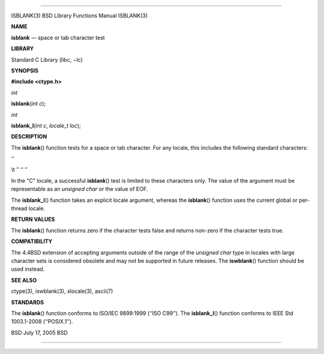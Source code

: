 --------------

ISBLANK(3) BSD Library Functions Manual ISBLANK(3)

**NAME**

**isblank** — space or tab character test

**LIBRARY**

Standard C Library (libc, −lc)

**SYNOPSIS**

**#include <ctype.h>**

*int*

**isblank**\ (*int c*);

*int*

**isblank_l**\ (*int c*, *locale_t loc*);

**DESCRIPTION**

The **isblank**\ () function tests for a space or tab character. For any
locale, this includes the following standard characters:

‘‘

\\t ’’ ‘‘ ’’

In the "C" locale, a successful **isblank**\ () test is limited to these
characters only. The value of the argument must be representable as an
*unsigned char* or the value of EOF.

The **isblank_l**\ () function takes an explicit locale argument,
whereas the **isblank**\ () function uses the current global or
per-thread locale.

**RETURN VALUES**

The **isblank**\ () function returns zero if the character tests false
and returns non-zero if the character tests true.

**COMPATIBILITY**

The 4.4BSD extension of accepting arguments outside of the range of the
*unsigned char* type in locales with large character sets is considered
obsolete and may not be supported in future releases. The
**iswblank**\ () function should be used instead.

**SEE ALSO**

ctype(3), iswblank(3), xlocale(3), ascii(7)

**STANDARDS**

The **isblank**\ () function conforms to ISO/IEC 9899:1999
(‘‘ISO C99’’). The **isblank_l**\ () function conforms to IEEE Std
1003.1-2008 (‘‘POSIX.1’’).

BSD July 17, 2005 BSD

--------------
